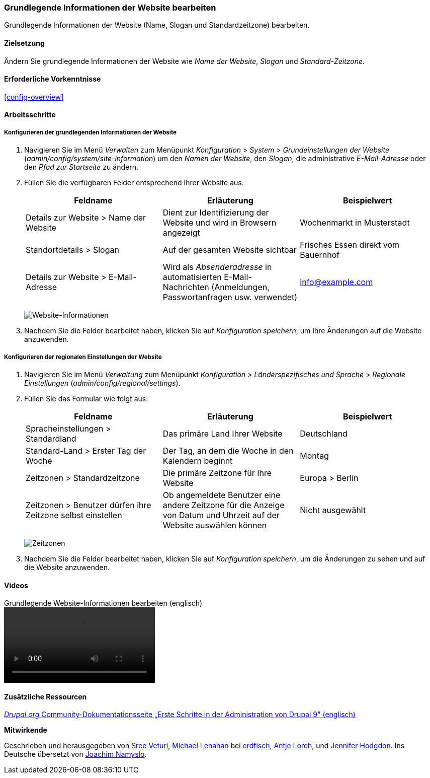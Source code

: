 [[config-basic]]

=== Grundlegende Informationen der Website bearbeiten

[role="summary"]
Grundlegende Informationen der Website (Name, Slogan und Standardzeitzone)
bearbeiten.

(((Configuring,site)))
(((Site name,configuring)))
(((Site slogan,configuring)))
(((Slogan,configuring)))
(((Site tagline,configuring)))
(((Tagline,configuring)))
(((Site email address,configuring)))
(((Email address,configuring)))
(((Front page,configuring)))
(((Error page,configuring)))
(((Regional setting,configuring)))
(((Locale setting,configuring)))
(((Country setting,configuring)))
(((Time zone setting,configuring)))
(((First day of week,configuring)))

==== Zielsetzung

Ändern Sie grundlegende Informationen der Website wie
_Name der Website_, _Slogan_ und _Standard-Zeitzone_.

==== Erforderliche Vorkenntnisse

<<config-overview>>

//===== Anforderungen an die Website

==== Arbeitsschritte

===== Konfigurieren der grundlegenden Informationen der Website

. Navigieren Sie im Menü _Verwalten_ zum Menüpunkt
_Konfiguration_ > _System_ > _Grundeinstellungen der Website_
(_admin/config/system/site-information_) um den _Namen der Website_,
den _Slogan_, die  administrative _E-Mail-Adresse_ oder den _Pfad zur
Startseite_ zu ändern.

. Füllen Sie die verfügbaren Felder entsprechend Ihrer Website aus.
+
[width="100%",frame="topbot",options="header"]
|================================
|Feldname|Erläuterung|Beispielwert
|Details zur Website > Name der Website |Dient zur Identifizierung der Website und wird in Browsern angezeigt |Wochenmarkt in Musterstadt
|Standortdetails > Slogan | Auf der gesamten Website sichtbar |Frisches Essen direkt vom Bauernhof
|Details zur Website > E-Mail-Adresse | Wird als _Absenderadresse_ in automatisierten E-Mail-Nachrichten (Anmeldungen, Passwortanfragen usw. verwendet)|info@example.com
|================================
+
--
// Website-Details im Abschnitt admin/config/system/site-information.
image:images/config-basic-SiteInfo.png["Website-Informationen"]
--

. Nachdem Sie die Felder bearbeitet haben, klicken Sie auf
_Konfiguration speichern_, um Ihre Änderungen auf die Website anzuwenden.


===== Konfigurieren der regionalen Einstellungen der Website

. Navigieren Sie im Menü _Verwaltung_ zum Menüpunkt _Konfiguration_ >
_Länderspezifisches und Sprache_ > _Regionale Einstellungen_
(_admin/config/regional/settings_).

. Füllen Sie das Formular wie folgt aus:
+
[width="100%",frame="topbot",options="header"]
|================================
|Feldname|Erläuterung|Beispielwert
|Spracheinstellungen > Standardland| Das primäre Land Ihrer Website|Deutschland 
| Standard-Land > Erster Tag der Woche| Der Tag, an dem die Woche in den Kalendern beginnt|Montag
|Zeitzonen > Standardzeitzone| Die primäre Zeitzone für Ihre Website |Europa > Berlin
|Zeitzonen > Benutzer dürfen ihre Zeitzone selbst einstellen| Ob angemeldete Benutzer eine andere Zeitzone für die Anzeige von Datum und Uhrzeit auf der Website auswählen können | Nicht ausgewählt
|================================
+
--
// Orts- und Zeitzonen-Abschnitte von admin/config/regional/settings.
image:images/config-basic-TimeZone.png["Zeitzonen"]
--

. Nachdem Sie die Felder bearbeitet haben, klicken Sie auf
_Konfiguration speichern_, um die Änderungen zu sehen und auf die
Website anzuwenden.

// ==== Vertiefen Sie Ihr Wissen
// ==== Verwandte Konzepte

==== Videos

// Video von Drupalize.Me.
video::https://www.youtube-nocookie.com/embed/oDMCQ1cDYOI[title="Grundlegende Website-Informationen bearbeiten (englisch)"]

==== Zusätzliche Ressourcen

https://www.drupal.org/node/1896670[_Drupal.org_ Community-Dokumentationsseite „Erste Schritte in der Administration von Drupal 9" (englisch)]


*Mitwirkende*

Geschrieben und herausgegeben von https://www.drupal.org/u/sree[Sree Veturi],
https://www.drupal.org/u/michaellenahan[Michael Lenahan] bei
https://erdfisch.de[erdfisch],
https://www.drupal.org/u/ifrik[Antje Lorch], und
https://www.drupal.org/u/jhodgdon[Jennifer Hodgdon].
Ins Deutsche übersetzt von https://www.drupal.org/u/Joachim-Namyslo[Joachim Namyslo].


